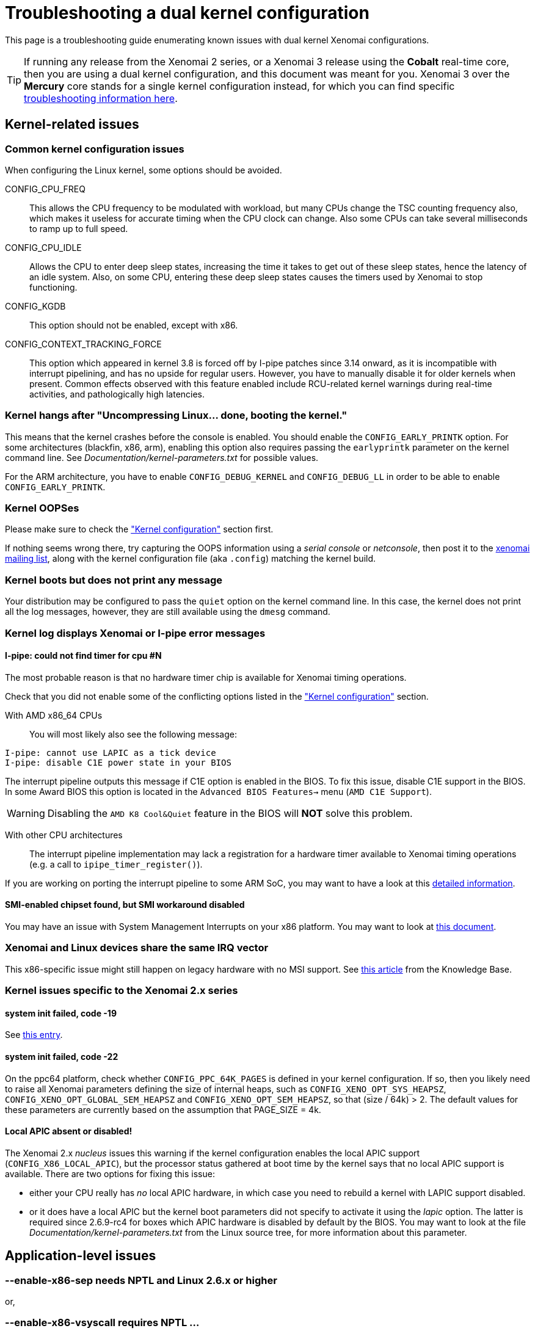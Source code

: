 Troubleshooting a dual kernel configuration
===========================================

This page is a troubleshooting guide enumerating known issues
with dual kernel Xenomai configurations.

[TIP]
If running any release from the Xenomai 2 series, or a Xenomai 3
release using the *Cobalt* real-time core, then you are using a dual
kernel configuration, and this document was meant for you.  Xenomai 3
over the *Mercury* core stands for a single kernel configuration
instead, for which you can find specific
link:troubleshooting-a-single-kernel-configuration/[troubleshooting
information here].

== Kernel-related issues

[[kconf]]
=== Common kernel configuration issues

When configuring the Linux kernel, some options should be avoided.

CONFIG_CPU_FREQ:: This allows the CPU frequency to be modulated with
workload, but many CPUs change the TSC counting frequency also, which
makes it useless for accurate timing when the CPU clock can
change. Also some CPUs can take several milliseconds to ramp up to
full speed.

CONFIG_CPU_IDLE:: Allows the CPU to enter deep sleep states,
increasing the time it takes to get out of these sleep states, hence
the latency of an idle system. Also, on some CPU, entering these deep
sleep states causes the timers used by Xenomai to stop functioning.

CONFIG_KGDB:: This option should not be enabled, except with x86.

CONFIG_CONTEXT_TRACKING_FORCE:: This option which appeared in kernel
3.8 is forced off by I-pipe patches since 3.14 onward, as it is
incompatible with interrupt pipelining, and has no upside for regular
users. However, you have to manually disable it for older kernels when
present. Common effects observed with this feature enabled include
RCU-related kernel warnings during real-time activities, and
pathologically high latencies.

=== Kernel hangs after "Uncompressing Linux... done, booting the kernel."

This means that the kernel crashes before the console is enabled. You
should enable the +CONFIG_EARLY_PRINTK+ option. For some architectures
(blackfin, x86, arm), enabling this option also requires passing the
+earlyprintk+ parameter on the kernel command line. See
'Documentation/kernel-parameters.txt' for possible values.

For the ARM architecture, you have to enable +CONFIG_DEBUG_KERNEL+ and
+CONFIG_DEBUG_LL+ in order to be able to enable +CONFIG_EARLY_PRINTK+.

=== Kernel OOPSes

Please make sure to check the <<kconf,"Kernel configuration">> section
first.

If nothing seems wrong there, try capturing the OOPS information using
a _serial console_ or _netconsole_, then post it to the
mailto:xenomai@xenomai.org[xenomai mailing list], along with the
kernel configuration file (aka `.config`) matching the kernel build.

=== Kernel boots but does not print any message

Your distribution may be configured to pass the +quiet+ option on the
kernel command line. In this case, the kernel does not print all the
log messages, however, they are still available using the +dmesg+
command.

[[kerror]]
=== Kernel log displays Xenomai or I-pipe error messages

[[no-timer]]
==== I-pipe: could not find timer for cpu #N

The most probable reason is that no hardware timer chip is available
for Xenomai timing operations.

Check that you did not enable some of the conflicting options listed
in the <<kconf,"Kernel configuration">> section.

With AMD x86_64 CPUs:: You will most likely also see the following
message:
--------------------------------------------
I-pipe: cannot use LAPIC as a tick device
I-pipe: disable C1E power state in your BIOS
--------------------------------------------
The interrupt pipeline outputs this message if C1E option is enabled
in the BIOS. To fix this issue, disable C1E support in the BIOS. In
some Award BIOS this option is located in the +Advanced BIOS
Features->+ menu (+AMD C1E Support+).

[WARNING]
Disabling the +AMD K8 Cool&Quiet+ feature in the BIOS will *NOT* solve
this problem.

With other CPU architectures:: The interrupt pipeline implementation
may lack a registration for a hardware timer available to Xenomai
timing operations (e.g. a call to +ipipe_timer_register()+).

If you are working on porting the interrupt pipeline to some ARM SoC,
you may want to have a look at this
link:porting-xenomai-to-a-new-arm-soc/#The_general_case[detailed
information].

[[SMI]]
==== SMI-enabled chipset found, but SMI workaround disabled

You may have an issue with System Management Interrupts on your x86
platform. You may want to look at
link:dealing-with-x86-smi-troubles/[this document].

=== Xenomai and Linux devices share the same IRQ vector

This x86-specific issue might still happen on legacy hardware with no
MSI support. See
link:what-if-xenomai-and-linux-devices-share-the-same-IRQ[this
article] from the Knowledge Base.

=== Kernel issues specific to the Xenomai 2.x series

==== system init failed, code -19

See <<no-timer, this entry>>.

==== system init failed, code -22

On the ppc64 platform, check whether +CONFIG_PPC_64K_PAGES+ is defined
in your kernel configuration. If so, then you likely need to raise all
Xenomai parameters defining the size of internal heaps, such as
+CONFIG_XENO_OPT_SYS_HEAPSZ+, +CONFIG_XENO_OPT_GLOBAL_SEM_HEAPSZ+ and
+CONFIG_XENO_OPT_SEM_HEAPSZ+, so that (size / 64k) > 2. The default
values for these parameters are currently based on the assumption that
PAGE_SIZE = 4k.

==== Local APIC absent or disabled!

The Xenomai 2.x _nucleus_ issues this warning if the kernel
configuration enables the local APIC support
(+CONFIG_X86_LOCAL_APIC+), but the processor status gathered at boot
time by the kernel says that no local APIC support is available.
There are two options for fixing this issue:

* either your CPU really has _no_ local APIC hardware, in which case
you need to rebuild a kernel with LAPIC support disabled.

* or it does have a local APIC but the kernel boot parameters did not
specify to activate it using the _lapic_ option. The latter is
required since 2.6.9-rc4 for boxes which APIC hardware is disabled by
default by the BIOS. You may want to look at the file
'Documentation/kernel-parameters.txt' from the Linux source tree, for
more information about this parameter.

== Application-level issues

[[vsyscall]]
=== --enable-x86-sep needs NPTL and Linux 2.6.x or higher
or,

=== --enable-x86-vsyscall requires NPTL ...

This message may happen when starting a Xenomai 2.x or 3.x application
respectively. On the x86 architecture, the configure script option
mentioned allows Xenomai to use the _vsyscall_ mechanism for issuing
system calls, based on the most efficient method determined by the
kernel for the current system. This mechanism is only available from
NPTL-enabled glibc releases.

Turn off this feature for other libc flavours.

=== binding failed: Operation not permitted

This is the result of an attempt to run a Xenomai application as an
unprivileged user, which fails because invoking Xenomai services
requires +CAP_SYS_NICE+. However, you may allow a specific group of
users to access Xenomai services, by following the instructions on
link:running-a-Xenomai-application-as-a-regular-user[this page].

=== incompatible ABI revision level

Each major Xenomai release (e.g. 2.1.x, 2.2.x ... 2.6.x, 3.0.x ...)
defines a kernel/user ABI, which remains stable across minor update
releases (e.g. 2.6.0 -> 2.6.1). This guarantee makes partial updates
possible with production systems (i.e. kernel and/or user support).

For instance, any application built over the Xenomai 2.6.0 libraries
can run over a Xenomai 2.6.3 kernel support, and conversely.

However, it is not possible to mix kernel and user-space supports from
different major releases.

[TIP]
A common source of error is running a kernel with support from the
Xenomai 2.6.x series, on a system with pre-installed Xenomai libraries
from the 2.5.x series, shipped with a Debian-based Linux distribution
(notably Ubuntu), which won't work as the two series have different
ABIs.  If however you did install the correct Xenomai user-space
support on your target system, chances are that stale files from a
previous Xenomai installation still exist on your system, causing the
mismatch.

=== <program>: not found

Although the program in question may be present, this message may
happen on ARM platforms when a mismatch exists between the kernel and
user library configurations with respect to EABI support. Typically,
if user libraries are compiled with a toolchain generating OABI code,
the result won't run over a kernel not enabling the
+CONFIG_OABI_COMPAT+ option. Conversely, the product of a compilation
with an EABI toolchain won't run on a kernel not enabling the
+CONFIG_AEABI+ option.

=== incompatible feature set

When a Xenomai application starts, the set of core features it
requires is compared to the feature set the kernel provides. This
message denotes a mismatch between both sets, which can be solved by
fixing the kernel and/or user build configuration.  Further details
are available from link:installing-xenomai-3-x[this page] for Xenomai
3, and link:installing-xenomai-2-x[this page] for Xenomai 2.

==== feature mismatch: missing="smp/nosmp"

On SMP-capable architectures, both kernel and user-space components
(i.e. Xenomai libraries) must be compiled with the same setting with
respect to SMP support.

SMP support in the kernel is controlled via the +CONFIG_SMP+ option.
The +--enable-smp+ configuration switch enables this feature for the
Xenomai libraries (conversely, +--disable-smp+ disables it).

[CAUTION]
Using Xenomai libraries built for a single-processor configuration
(i.e. +--disable-smp+) over a SMP kernel (i.e. +CONFIG_SMP=y+) is
*NOT* valid. On the other hand, using Xenomai libraries built with SMP
support enabled over a single-processor kernel is fine.

=== Application-level issues specific to the Xenomai 2.x series

The following feature mismatches can be detected with the 2.x series:

==== feature mismatch: missing="kuser_tsc"

See the <<arm-tsc, "ARM tsc emulation issues">> section.

[NOTE]
This issue does not affect Xenomai 3.x as the latter requires modern
I-pipe series which must provide _KUSER_TSC_ support on the ARM
architecture.

==== feature mismatch: missing="sep"

This error is specific to the x86 architecture on Xenomai 2.x, for
pre-Pentium CPUs which do not provide the _sysenter/sysexit_
instruction pair. See <<vsyscall, this section>>.

[NOTE]
This issue does not affect Xenomai 3.x as the latter does not
support pre-Pentium systems in the first place.

==== feature mismatch: missing="tsc"

This error is specific to the x86 architecture on Xenomai 2.x, for
pre-Pentium CPUs which do not provide the _rdtsc_ instruction. In this
particular case, +--enable-x86-tsc+ cannot be mentioned in the
configuration options for building the user libraries, since the
processor does not support this feature.

The rule of thumb is to pick the *exact* processor for your x86
platform when configuring the kernel, at the very least the most
specific model which is close to the target CPU, not a generic
placeholder such as _i586_, for which _rdtsc_ is not available.

If your processor does not provide the _rdtsc_ instruction, you have
to pass +--disable-x86-tsc+ option to the configure script for
building the user librairies. In this case, Xenomai will provide a
(much slower) emulation of the hardware TSC.

[NOTE]
This issue does not affect Xenomai 3.x as the latter does not
support pre-Pentium systems in the first place.

[[arm-tsc]]
==== ARM tsc emulation issues

In order to allow applications to measure short durations with as
little overhead as possible, Xenomai uses a 64 bits high resolution
counter. On x86, the counter used for this purpose is the time-stamp
counter readable by the dedicated _rdtsc_ instruction.

ARM processors generally do not have a 64 bits high resolution counter
available in user-space, so this counter is emulated by reading
whatever high resolution counter is available on the processor, and
used as clock source in kernel-space, and extend it to 64 bits by
using data shared with the kernel. If Xenomai libraries are compiled
without emulated tsc support, system calls are used, which have a much
higher overhead than the emulated tsc code.

In recent versions of the I-pipe patch, SOCs generally select the
+CONFIG_IPIPE_ARM_KUSER_TSC+ option, which means that the code for
reading this counter is provided by the kernel at a predetermined
address (in the vector page, a page which is mapped at the same
address in every process) and is the code used if you do not pass the
+--enable-arm-tsc+ or +--disable-arm-tsc+ option to configure, or pass
+--enable-arm-tsc=kuser+.

This default should be fine with recent patches and most ARM
SOCs.

However, if you see the following message:
-------------------------------------------------------------------------------
incompatible feature set
(userland requires "kuser_tsc...", kernel provides..., missing="kuser_tsc")
-------------------------------------------------------------------------------

It means that you are either using an old patch, or that the SOC you
are using does not select the +CONFIG_IPIPE_ARM_KUSER_TSC+ option.

So you should resort to what Xenomai did before branch 2.6: select the
tsc emulation code when compiling Xenomai user-space support by using
the +--enable-arm-tsc+ option. The parameter passed to this option is
the name of the SOC or SOC family for which you are compiling Xenomai.
Typing:
-------------------------------------------------------------------------------
/patch/to/xenomai/configure --help
-------------------------------------------------------------------------------

will return the list of valid values for this option.

If after having enabled this option and recompiled, you see the
following message when starting the latency test:
-------------------------------------------------------------------------------
kernel/user tsc emulation mismatch
-------------------------------------------------------------------------------
or
-------------------------------------------------------------------------------
Hardware tsc is not a fast wrapping one
-------------------------------------------------------------------------------

It means that you selected the wrong SOC or SOC family, reconfigure
Xenomai user-space support by passing the right parameter to
+--enable-arm-tsc+ and recompile.

The following message:
-------------------------------------------------------------------------------
Your board/configuration does not allow tsc emulation
-------------------------------------------------------------------------------

means that the kernel-space support for the SOC you are using does not
provide support for tsc emulation in user-space. In that case, you
should recompile Xenomai user-space support passing the
+--disable-arm-tsc+ option.

==== hardware tsc is not a fast wrapping one
or,

==== kernel/user tsc emulation mismatch
or,

==== board/configuration does not allow tsc emulation

See the <<arm-tsc, "ARM tsc emulation issues">> section.

==== native skin or CONFIG_XENO_OPT_PERVASIVE disabled

Possible reasons for this error are:

* you booted a kernel without Xenomai or I-pipe support, a kernel with
I-pipe and Xenomai support should have a '/proc/ipipe/version' and
'/proc/xenomai/version' files;

* the kernel you booted does not have the +CONFIG_XENO_SKIN_NATIVE+ and
+CONFIG_XENO_OPT_PERVASIVE+ options enabled;

* Xenomai failed to start, check the <<kerror,"Xenomai or I-pipe error
in the kernel log">> section;

* you are trying to run Xenomai user-space support compiled for x86_32
on an x86_64 kernel.

==== "warning: <service> is deprecated" while compiling kernel code

Where <service> is a thread creation service, one of:

* +cre_tsk+
* +pthread_create+
* +rt_task_create+
* +sc_tecreate+ or +sc_tcreate+
* +taskSpawn+ or +taskInit+
* +t_create+

Starting with Xenomai 3, APIs are not usable from kernel modules
anymore, at the notable exception of the RTDM device driver API, which
by essence must be used from kernel space for writing real-time device
drivers. Those warnings are there to remind you that application code
should run in user-space context instead, so that it can be ported to
Xenomai 3.

You may switch those warnings off by enabling the
+CONFIG_XENO_OPT_NOWARN_DEPRECATED+ option in your kernel
configuration, but nevertheless, you have been *WARNED*.

==== a Xenomai system call fails with code -38 (ENOSYS)

Possible reasons for this error are:

* you booted a kernel without Xenomai or I-pipe support, a kernel with
I-pipe and Xenomai support should have a '/proc/ipipe/version' and
'/proc/xenomai/version' files;

* the kernel you booted does not have the +CONFIG_XENO_SKIN_*+ option
enabled for the skin you use, or +CONFIG_XENO_OPT_PERVASIVE+ is
disabled;

* Xenomai failed to start, check the <<kerror,"Xenomai or I-pipe error
in the kernel log">> section;

* you are trying to run Xenomai user-space support compiled for x86_32
on an x86_64 kernel.

==== the application overconsumes system memory

Your user-space application unexpectedly commits a lot of virtual
memory, as reported by "+top+" or '/proc/<pid>/maps'. Sometimes OOM
situations may even appear during runtime on systems with limited
memory.

The reason is that Xenomai threads are underlaid by regular POSIX
threads, for which a large default amount of stack space memory is
commonly reserved by the POSIX threading library (8MiB per thread by
the _glibc_). Therefore, the kernel will commit as much as
_8MiB{nbsp}*{nbsp}nr_threads_ bytes to RAM space for the application,
as a side-effect of calling the +mlockall()+ service to lock the
process memory, as Xenomai requires.

This behaviour can be controlled in two ways:

- via the _stacksize_ parameter passed to the various thread creation
routines, or +pthread_attr_setstacksize()+ directly when using the
POSIX API.

- by setting a lower user-limit for the initial stack allocation from
the application's parent shell which all threads from the child
process inherit, as illustrated below:

---------------------------------------------------------------------
ulimit -s <initial-size-in-kbytes>
---------------------------------------------------------------------

==== freeze or machine lockup

Possible reasons may be:

- Stack space overflow issue now biting some real-time kernel thread?

- Spurious delay/timeout values computed by the application
(specifically: too short).

- A case of freeze is a system call called in a loop which fails
without its return value being properly checked.

On x86, whenever the nucleus watchdog does not trigger, you may want to
try disabling CONFIG_X86_UP_IOAPIC while keeping CONFIG_X86_UP_APIC, and
arm the kernel NMI watchdog on the LAPIC (nmi_watchdog=2). You may be
lucky and have a backtrace after the freeze. Maybe enabling all the
nucleus debug options would catch something too.

== Issues when running Xenomai test programs

[[latency]]
=== Issues when running the _latency_ test

The first test to run to see if Xenomai is running correctly on your
platform is the latency test. The following sections describe the
usual reasons for this test not to run correctly.

==== failed to open benchmark device

You have launched +latency -t 1+ or +latency -t 2+ which both require
the kernel to have been configured with the
+CONFIG_XENO_DRIVERS_TIMERBENCH+ option.

==== the _latency_ test hangs

The most common reason for this issues is a too short period passed
with the +-p+ option, try increasing the period. If you enable the
watchdog (option +CONFIG_XENO_OPT_WATCHDOG+, in your kernel
configuration), you should see the <<short-period, "watchdog triggered
(period too short?)">> message.

[[short-period]]
==== watchdog triggered (period too short?)

The built-in Xenomai watchdog has stopped the _latency_ test because
it was using all the CPU in pure real-time mode (aka _primary
mode_). This is likely due to a too short period.  Run the _latency_
test again, passing a longer period using the +-p+ option this time.

==== the _latency_ test shows high latencies

The _latency_ test runs, but you are seeing high latencies.

* make sure that you carefully followed the <<kconf,"Kernel
configuration" section>>.

* make sure that you do not have an issue with SMIs, see the <<SMI,
section about SMIs>>.

* if you have some legacy USB switch at BIOS configuration level, try
disabling it.

* if you do not have this option at BIOS configuration level, it does
not necessarily mean that there is no support for it, thus no
potential for high latencies; this support might just be forcibly
enabled at boot time. To solve this, in case your machine has some USB
controller hardware, make sure to enable the corresponding host
controller driver support in your kernel configuration. For instance,
UHCI-compliant hardware needs +CONFIG_USB_UHCI_HCD+. As part of its
init chores, the driver should reset the host controller properly,
kicking out the BIOS off the concerned hardware, and deactivate the
USB legacy mode if set in the same move.

* if you observe high latencies while running X-window, try disabling
hardware acceleration in the X-window server file. With recent
versions of X-window, try using the 'fbdev' driver. Install it
(Debian package named 'xserver-xorg-video-fbdev' for instance), then
modifiy the +Device+ section to use this driver in
'/etc/X11/xorg.conf', as in:
-------------------------------------------------------------------------------
Section "Device"
	Identifier  "Card0"
	Driver      "fbdev"
EndSection
-------------------------------------------------------------------------------
With olders versions of X-window, keep the existing driver, but
add the following line to the +Device+ section:
-------------------------------------------------------------------------------
	Option "NoAccel"
-------------------------------------------------------------------------------

=== Issues when running the _switchtest_ program

==== pthread_create: Resource temporarily unavailable

The switchtest test creates many kernel threads, this means that the
options +CONFIG_XENO_OPT_SYS_HEAPSZ+ and
+CONFIG_XENO_OPT_SYS_STACKPOOLSZ+, in your kernel configuration,
should be configured to large enough values. Try increasing them,
rebuilding the kernel.
